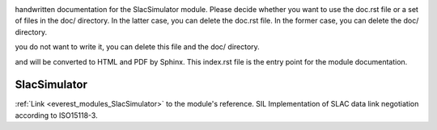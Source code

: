 .. _everest_modules_handwritten_SlacSimulator:

..  This file is a placeholder for optional multiple files
handwritten documentation for the SlacSimulator module.
Please decide whether you want to use the doc.rst file
or a set of files in the doc/ directory.
In the latter case, you can delete the doc.rst file.
In the former case, you can delete the doc/ directory.

..  This handwritten documentation is optional. In case
you do not want to write it, you can delete this file
and the doc/ directory.

..  The documentation can be written in reStructuredText,
and will be converted to HTML and PDF by Sphinx.
This index.rst file is the entry point for the module documentation.

*******************************************
SlacSimulator
*******************************************

:ref:`Link <everest_modules_SlacSimulator>` to the module's reference.
SIL Implementation of SLAC data link negotiation according to ISO15118-3.
